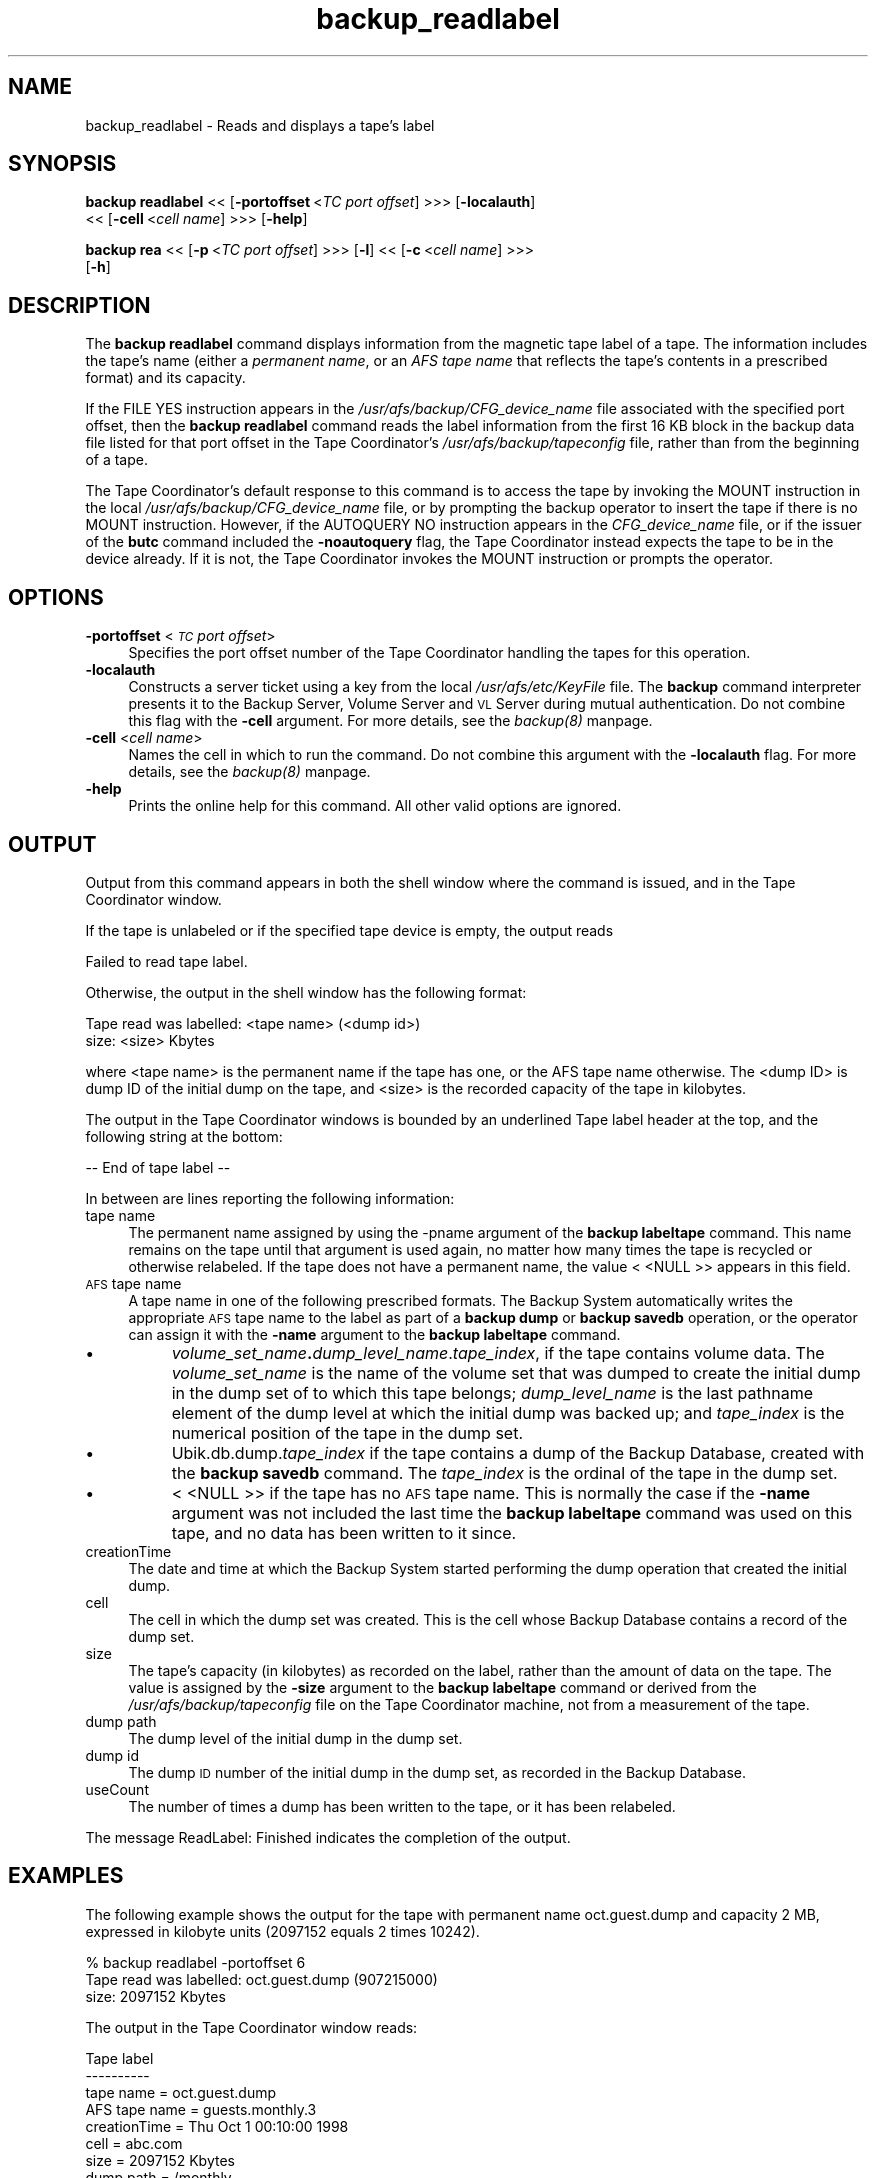 .rn '' }`
''' $RCSfile$$Revision$$Date$
'''
''' $Log$
'''
.de Sh
.br
.if t .Sp
.ne 5
.PP
\fB\\$1\fR
.PP
..
.de Sp
.if t .sp .5v
.if n .sp
..
.de Ip
.br
.ie \\n(.$>=3 .ne \\$3
.el .ne 3
.IP "\\$1" \\$2
..
.de Vb
.ft CW
.nf
.ne \\$1
..
.de Ve
.ft R

.fi
..
'''
'''
'''     Set up \*(-- to give an unbreakable dash;
'''     string Tr holds user defined translation string.
'''     Bell System Logo is used as a dummy character.
'''
.tr \(*W-|\(bv\*(Tr
.ie n \{\
.ds -- \(*W-
.ds PI pi
.if (\n(.H=4u)&(1m=24u) .ds -- \(*W\h'-12u'\(*W\h'-12u'-\" diablo 10 pitch
.if (\n(.H=4u)&(1m=20u) .ds -- \(*W\h'-12u'\(*W\h'-8u'-\" diablo 12 pitch
.ds L" ""
.ds R" ""
'''   \*(M", \*(S", \*(N" and \*(T" are the equivalent of
'''   \*(L" and \*(R", except that they are used on ".xx" lines,
'''   such as .IP and .SH, which do another additional levels of
'''   double-quote interpretation
.ds M" """
.ds S" """
.ds N" """""
.ds T" """""
.ds L' '
.ds R' '
.ds M' '
.ds S' '
.ds N' '
.ds T' '
'br\}
.el\{\
.ds -- \(em\|
.tr \*(Tr
.ds L" ``
.ds R" ''
.ds M" ``
.ds S" ''
.ds N" ``
.ds T" ''
.ds L' `
.ds R' '
.ds M' `
.ds S' '
.ds N' `
.ds T' '
.ds PI \(*p
'br\}
.\"	If the F register is turned on, we'll generate
.\"	index entries out stderr for the following things:
.\"		TH	Title 
.\"		SH	Header
.\"		Sh	Subsection 
.\"		Ip	Item
.\"		X<>	Xref  (embedded
.\"	Of course, you have to process the output yourself
.\"	in some meaninful fashion.
.if \nF \{
.de IX
.tm Index:\\$1\t\\n%\t"\\$2"
..
.nr % 0
.rr F
.\}
.TH backup_readlabel 8 "OpenAFS" "11/Nov/2007" "AFS Command Reference"
.UC
.if n .hy 0
.if n .na
.ds C+ C\v'-.1v'\h'-1p'\s-2+\h'-1p'+\s0\v'.1v'\h'-1p'
.de CQ          \" put $1 in typewriter font
.ft CW
'if n "\c
'if t \\&\\$1\c
'if n \\&\\$1\c
'if n \&"
\\&\\$2 \\$3 \\$4 \\$5 \\$6 \\$7
'.ft R
..
.\" @(#)ms.acc 1.5 88/02/08 SMI; from UCB 4.2
.	\" AM - accent mark definitions
.bd B 3
.	\" fudge factors for nroff and troff
.if n \{\
.	ds #H 0
.	ds #V .8m
.	ds #F .3m
.	ds #[ \f1
.	ds #] \fP
.\}
.if t \{\
.	ds #H ((1u-(\\\\n(.fu%2u))*.13m)
.	ds #V .6m
.	ds #F 0
.	ds #[ \&
.	ds #] \&
.\}
.	\" simple accents for nroff and troff
.if n \{\
.	ds ' \&
.	ds ` \&
.	ds ^ \&
.	ds , \&
.	ds ~ ~
.	ds ? ?
.	ds ! !
.	ds /
.	ds q
.\}
.if t \{\
.	ds ' \\k:\h'-(\\n(.wu*8/10-\*(#H)'\'\h"|\\n:u"
.	ds ` \\k:\h'-(\\n(.wu*8/10-\*(#H)'\`\h'|\\n:u'
.	ds ^ \\k:\h'-(\\n(.wu*10/11-\*(#H)'^\h'|\\n:u'
.	ds , \\k:\h'-(\\n(.wu*8/10)',\h'|\\n:u'
.	ds ~ \\k:\h'-(\\n(.wu-\*(#H-.1m)'~\h'|\\n:u'
.	ds ? \s-2c\h'-\w'c'u*7/10'\u\h'\*(#H'\zi\d\s+2\h'\w'c'u*8/10'
.	ds ! \s-2\(or\s+2\h'-\w'\(or'u'\v'-.8m'.\v'.8m'
.	ds / \\k:\h'-(\\n(.wu*8/10-\*(#H)'\z\(sl\h'|\\n:u'
.	ds q o\h'-\w'o'u*8/10'\s-4\v'.4m'\z\(*i\v'-.4m'\s+4\h'\w'o'u*8/10'
.\}
.	\" troff and (daisy-wheel) nroff accents
.ds : \\k:\h'-(\\n(.wu*8/10-\*(#H+.1m+\*(#F)'\v'-\*(#V'\z.\h'.2m+\*(#F'.\h'|\\n:u'\v'\*(#V'
.ds 8 \h'\*(#H'\(*b\h'-\*(#H'
.ds v \\k:\h'-(\\n(.wu*9/10-\*(#H)'\v'-\*(#V'\*(#[\s-4v\s0\v'\*(#V'\h'|\\n:u'\*(#]
.ds _ \\k:\h'-(\\n(.wu*9/10-\*(#H+(\*(#F*2/3))'\v'-.4m'\z\(hy\v'.4m'\h'|\\n:u'
.ds . \\k:\h'-(\\n(.wu*8/10)'\v'\*(#V*4/10'\z.\v'-\*(#V*4/10'\h'|\\n:u'
.ds 3 \*(#[\v'.2m'\s-2\&3\s0\v'-.2m'\*(#]
.ds o \\k:\h'-(\\n(.wu+\w'\(de'u-\*(#H)/2u'\v'-.3n'\*(#[\z\(de\v'.3n'\h'|\\n:u'\*(#]
.ds d- \h'\*(#H'\(pd\h'-\w'~'u'\v'-.25m'\f2\(hy\fP\v'.25m'\h'-\*(#H'
.ds D- D\\k:\h'-\w'D'u'\v'-.11m'\z\(hy\v'.11m'\h'|\\n:u'
.ds th \*(#[\v'.3m'\s+1I\s-1\v'-.3m'\h'-(\w'I'u*2/3)'\s-1o\s+1\*(#]
.ds Th \*(#[\s+2I\s-2\h'-\w'I'u*3/5'\v'-.3m'o\v'.3m'\*(#]
.ds ae a\h'-(\w'a'u*4/10)'e
.ds Ae A\h'-(\w'A'u*4/10)'E
.ds oe o\h'-(\w'o'u*4/10)'e
.ds Oe O\h'-(\w'O'u*4/10)'E
.	\" corrections for vroff
.if v .ds ~ \\k:\h'-(\\n(.wu*9/10-\*(#H)'\s-2\u~\d\s+2\h'|\\n:u'
.if v .ds ^ \\k:\h'-(\\n(.wu*10/11-\*(#H)'\v'-.4m'^\v'.4m'\h'|\\n:u'
.	\" for low resolution devices (crt and lpr)
.if \n(.H>23 .if \n(.V>19 \
\{\
.	ds : e
.	ds 8 ss
.	ds v \h'-1'\o'\(aa\(ga'
.	ds _ \h'-1'^
.	ds . \h'-1'.
.	ds 3 3
.	ds o a
.	ds d- d\h'-1'\(ga
.	ds D- D\h'-1'\(hy
.	ds th \o'bp'
.	ds Th \o'LP'
.	ds ae ae
.	ds Ae AE
.	ds oe oe
.	ds Oe OE
.\}
.rm #[ #] #H #V #F C
.SH "NAME"
backup_readlabel \- Reads and displays a tape's label
.SH "SYNOPSIS"
\fBbackup readlabel\fR <<\ [\fB\-portoffset\fR\ <\fITC\ port\ offset\fR] >>> [\fB\-localauth\fR]
    <<\ [\fB\-cell\fR\ <\fIcell\ name\fR] >>> [\fB\-help\fR]
.PP
\fBbackup rea\fR <<\ [\fB\-p\fR\ <\fITC\ port\ offset\fR] >>> [\fB\-l\fR] <<\ [\fB\-c\fR\ <\fIcell\ name\fR] >>>
    [\fB\-h\fR]
.SH "DESCRIPTION"
The \fBbackup readlabel\fR command displays information from the magnetic
tape label of a tape. The information includes the tape's name (either a
\fIpermanent name\fR, or an \fIAFS tape name\fR that reflects the tape's
contents in a prescribed format) and its capacity.
.PP
If the \f(CWFILE YES\fR instruction appears in the
\fI/usr/afs/backup/CFG_\fIdevice_name\fR\fR file associated with the specified
port offset, then the \fBbackup readlabel\fR command reads the label
information from the first 16 KB block in the backup data file listed for
that port offset in the Tape Coordinator's \fI/usr/afs/backup/tapeconfig\fR
file, rather than from the beginning of a tape.
.PP
The Tape Coordinator's default response to this command is to access the
tape by invoking the \f(CWMOUNT\fR instruction in the local
\fI/usr/afs/backup/CFG_\fIdevice_name\fR\fR file, or by prompting the backup
operator to insert the tape if there is no \f(CWMOUNT\fR instruction. However,
if the \f(CWAUTOQUERY NO\fR instruction appears in the \fICFG_\fIdevice_name\fR\fR
file, or if the issuer of the \fBbutc\fR command included the \fB\-noautoquery\fR
flag, the Tape Coordinator instead expects the tape to be in the device
already.  If it is not, the Tape Coordinator invokes the \f(CWMOUNT\fR
instruction or prompts the operator.
.SH "OPTIONS"
.Ip "\fB\-portoffset\fR <\fI\s-1TC\s0 port offset\fR>" 4
Specifies the port offset number of the Tape Coordinator handling the
tapes for this operation.
.Ip "\fB\-localauth\fR" 4
Constructs a server ticket using a key from the local
\fI/usr/afs/etc/KeyFile\fR file. The \fBbackup\fR command interpreter presents
it to the Backup Server, Volume Server and \s-1VL\s0 Server during mutual
authentication. Do not combine this flag with the \fB\-cell\fR argument. For
more details, see the \fIbackup(8)\fR manpage.
.Ip "\fB\-cell\fR <\fIcell name\fR>" 4
Names the cell in which to run the command. Do not combine this argument
with the \fB\-localauth\fR flag. For more details, see the \fIbackup(8)\fR manpage.
.Ip "\fB\-help\fR" 4
Prints the online help for this command. All other valid options are
ignored.
.SH "OUTPUT"
Output from this command appears in both the shell window where the
command is issued, and in the Tape Coordinator window.
.PP
If the tape is unlabeled or if the specified tape device is empty, the
output reads
.PP
.Vb 1
\&   Failed to read tape label.
.Ve
Otherwise, the output in the shell window has the following format:
.PP
.Vb 2
\&   Tape read was labelled: <tape name> (<dump id>)
\&        size: <size> Kbytes
.Ve
where <tape name> is the permanent name if the tape has one, or the AFS
tape name otherwise. The <dump ID> is dump ID of the initial dump on the
tape, and <size> is the recorded capacity of the tape in kilobytes.
.PP
The output in the Tape Coordinator windows is bounded by an underlined
\f(CWTape label\fR header at the top, and the following string at the bottom:
.PP
.Vb 1
\&   -- End of tape label --
.Ve
In between are lines reporting the following information:
.Ip "tape name" 4
The permanent name assigned by using the \-pname argument of the \fBbackup
labeltape\fR command. This name remains on the tape until that argument is
used again, no matter how many times the tape is recycled or otherwise
relabeled. If the tape does not have a permanent name, the value \f(CW<
<NULL\fR >> appears in this field.
.Ip "\s-1AFS\s0 tape name" 4
A tape name in one of the following prescribed formats. The Backup System
automatically writes the appropriate \s-1AFS\s0 tape name to the label as part of
a \fBbackup dump\fR or \fBbackup savedb\fR operation, or the operator can assign
it with the \fB\-name\fR argument to the \fBbackup labeltape\fR command.
.Ip "\(bu" 8
\fIvolume_set_name\fR\fB.\fR\fIdump_level_name\fR.\fItape_index\fR, if the tape
contains volume data. The \fIvolume_set_name\fR is the name of the volume set
that was dumped to create the initial dump in the dump set of to which
this tape belongs; \fIdump_level_name\fR is the last pathname element of the
dump level at which the initial dump was backed up; and \fItape_index\fR is
the numerical position of the tape in the dump set.
.Ip "\(bu" 8
\f(CWUbik.db.dump.\fR\fItape_index\fR if the tape contains a dump of the Backup
Database, created with the \fBbackup savedb\fR command. The \fItape_index\fR is
the ordinal of the tape in the dump set.
.Ip "\(bu" 8
\f(CW< <NULL\fR >> if the tape has no \s-1AFS\s0 tape name. This is normally the case
if the \fB\-name\fR argument was not included the last time the \fBbackup
labeltape\fR command was used on this tape, and no data has been written to
it since.
.Ip "creationTime" 4
The date and time at which the Backup System started performing the dump
operation that created the initial dump.
.Ip "cell" 4
The cell in which the dump set was created. This is the cell whose Backup
Database contains a record of the dump set.
.Ip "size" 4
The tape's capacity (in kilobytes) as recorded on the label, rather than
the amount of data on the tape. The value is assigned by the \fB\-size\fR
argument to the \fBbackup labeltape\fR command or derived from the
\fI/usr/afs/backup/tapeconfig\fR file on the Tape Coordinator machine, not
from a measurement of the tape.
.Ip "dump path" 4
The dump level of the initial dump in the dump set.
.Ip "dump id" 4
The dump \s-1ID\s0 number of the initial dump in the dump set, as recorded in the
Backup Database.
.Ip "useCount" 4
The number of times a dump has been written to the tape, or it has been
relabeled.
.PP
The message \f(CWReadLabel: Finished\fR indicates the completion of the output.
.SH "EXAMPLES"
The following example shows the output for the tape with permanent name
\f(CWoct.guest.dump\fR and capacity 2 MB, expressed in kilobyte units (2097152
equals 2 times 10242).
.PP
.Vb 3
\&   % backup readlabel -portoffset 6
\&   Tape read was labelled: oct.guest.dump (907215000)
\&        size: 2097152 Kbytes
.Ve
The output in the Tape Coordinator window reads:
.PP
.Vb 11
\&   Tape label
\&   ----------
\&   tape name = oct.guest.dump
\&   AFS tape name = guests.monthly.3
\&   creationTime = Thu Oct 1 00:10:00 1998
\&   cell = abc.com
\&   size = 2097152 Kbytes
\&   dump path = /monthly
\&   dump id = 907215000
\&   useCount = 5
\&   ---- End of tape label ----
.Ve
The following example is for a tape that does not have a permanent tape.
.PP
.Vb 3
\&   % backup readlabel -portoffset 6
\&   Tape read was labelled: guests.monthly.2 (909899900)
\&        size: 2097152 Kbytes
.Ve
The output in the Tape Coordinator window reads:
.PP
.Vb 11
\&   Tape label
\&   ----------
\&   tape name = <NULL>
\&   AFS tape name = guests.monthly.2
\&   creationTime = Sun Nov 1 00:58:20 1998
\&   cell = abc.com
\&   size = 2097152 Kbytes
\&   dump path = /monthly
\&   dump id = 909899900
\&   useCount = 1
\&   ---- End of tape label ----
.Ve
.SH "PRIVILEGE REQUIRED"
The issuer must be listed in the \fI/usr/afs/etc/UserList\fR file on every
machine where the Backup Server is running, or must be logged onto a
server machine as the local superuser \f(CWroot\fR if the \fB\-localauth\fR flag is
included.
.SH "SEE ALSO"
the \fIbutc(5)\fR manpage,
the \fIbackup(8)\fR manpage,
the \fIbackup_labeltape(8)\fR manpage,
the \fIbutc(8)\fR manpage
.SH "COPYRIGHT"
IBM Corporation 2000. <http://www.ibm.com/> All Rights Reserved.
.PP
This documentation is covered by the IBM Public License Version 1.0.  It was
converted from HTML to POD by software written by Chas Williams and Russ
Allbery, based on work by Alf Wachsmann and Elizabeth Cassell.

.rn }` ''
.IX Title "backup_readlabel 8"
.IX Name "backup_readlabel - Reads and displays a tape's label"

.IX Header "NAME"

.IX Header "SYNOPSIS"

.IX Header "DESCRIPTION"

.IX Header "OPTIONS"

.IX Item "\fB\-portoffset\fR <\fI\s-1TC\s0 port offset\fR>"

.IX Item "\fB\-localauth\fR"

.IX Item "\fB\-cell\fR <\fIcell name\fR>"

.IX Item "\fB\-help\fR"

.IX Header "OUTPUT"

.IX Item "tape name"

.IX Item "\s-1AFS\s0 tape name"

.IX Item "\(bu"

.IX Item "\(bu"

.IX Item "\(bu"

.IX Item "creationTime"

.IX Item "cell"

.IX Item "size"

.IX Item "dump path"

.IX Item "dump id"

.IX Item "useCount"

.IX Header "EXAMPLES"

.IX Header "PRIVILEGE REQUIRED"

.IX Header "SEE ALSO"

.IX Header "COPYRIGHT"

